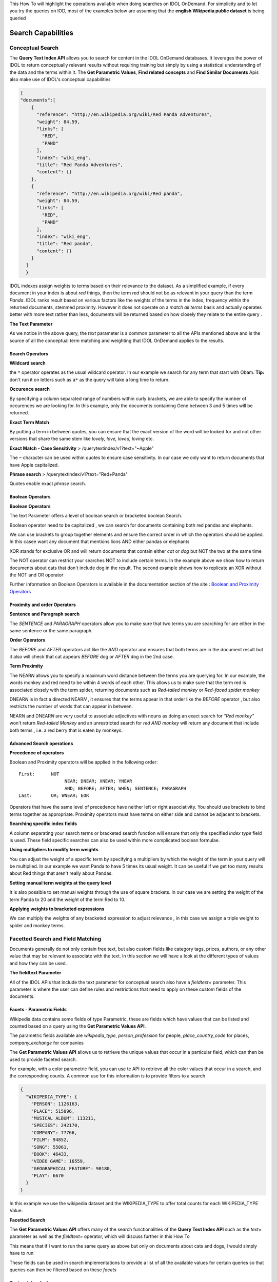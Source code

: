 This How To will highlight the operations available when doing searches
on IDOL OnDemand. For simplicity and to let you try the queries on IOD,
most of the examples below are assuming that the **english Wikipedia
public dataset** is being queried

Search Capabilities
-----------------


Conceptual Search
====================

The **Query Text Index API** allows you to search for content in the
IDOL OnDemand databases. It leverages the power of IDOL to return
conceptually relevant results without requiring training but simply by
using a statistical understanding of the data and the terms within it.
The **Get Parametric Values**, **Find related concepts** and **Find
Similar Documents** Apis also make use of IDOL's conceptual capabilities

.. http:post:: :: /querytextindex/v1?text=Red+Panda&database\_match=wiki\_eng

.. code-block:: javascript

    {
    "documents":[
        {
          "reference": "http://en.wikipedia.org/wiki/Red Panda Adventures",
          "weight": 84.59,
          "links": [
            "RED",
            "PAND"
          ],
          "index": "wiki_eng",
          "title": "Red Panda Adventures",
          "content": {}
        },
        {
          "reference": "http://en.wikipedia.org/wiki/Red panda",
          "weight": 84.59,
          "links": [
            "RED",
            "PAND"
          ],
          "index": "wiki_eng",
          "title": "Red panda",
          "content": {}
        }
      ]
      }

IDOL indexes assign weights to terms based on their relevance to the
dataset. As a simplified example, if every document in your index is
about *red* things, then the term *red* should not be as relevant in
your query than the term *Panda*. IDOL ranks result based on various
factors like the weights of the terms in the index, frequency within the
returned documents, stemmed proximity. However it does not operate on a
*match all terms* basis and actually operates better with more text
rather than less, documents will be returned based on how closely they
relate to the entire query .

**The Text Parameter**

As we notice in the above query, the *text* parameter is a common
parameter to all the APIs mentioned above and is the source of all the
conceptual term matching and weighting that IDOL OnDemand applies to the
results.

Search Operators
~~~~~~~~~~~~~~~~~~~~~~

**Wildcard search**

.. http:post:: :: /querytextindex/v1?text=Obam\*

the ``*`` operator operates as the usual wildcard operator. In our
example we search for any term that start with Obam. **Tip:** don't run
it on letters such as ``a*`` as the query will take a long time to
return.

**Occurence search**

.. http:post:: :: /querytextindex/v1?text=Gene[3:5]

By specifying a column separated range of numbers within curly brackets,
we are able to specify the number of occurences we are looking for. In
this example, only the documents containing Gene between 3 and 5 times
will be returned.

**Exact Term Match**

.. http:post:: :: /querytextindex/v1?text="lovely"

By putting a term in between quotes, you can ensure that the exact
version of the word will be looked for and not other versions that share
the same stem like *lovely, love, loved, loving* etc.

**Exact Match - Case Sensitivity** > /querytextindex/v1?text="~Apple"

The ``~`` character can be used within quotes to ensure case
sensitivity. In our case we only want to return documents that have
Apple capitalized.

**Phrase search** > /querytextindex/v1?text="Red+Panda"

Quotes enable exact *phrase* search.

Boolean Operators
~~~~~~~~~~~~~~~~~~~~~~


**Boolean Operators**

The text Parameter offers a level of boolean search or bracketed boolean
Search.

.. http:post:: :: /querytextindex/v1?text="Red+Panda" **AND** Elephant

Boolean operator need to be capitalized , we can search for documents
containing both red pandas and elephants.

.. http:post:: :: /querytextindex/v1?text=(Panda **OR** Elephant)\ **AND** Lion

We can use brackets to group together elements and ensure the correct
order in which the operators should be applied. In this casee want any
document that mentions lions AND either pandas or elephants

.. http:post:: :: /querytextindex/v1?text=cat **XOR** dog

XOR stands for exclusive OR and will return documents that contain
either *cat* or *dog* but NOT the two at the same time

.. http:post:: :: /querytextindex/v1?text=cat **NOT** dog
.. http:post:: :: /querytextindex/v1?text=(cat **NOT** dog) **OR** (dog **NOT** cat)

The NOT operator can restrict your searches NOT to include certain
terms. In the example above we show how to return documents about cats
that don't include dog in the result. The second example shows how to
replicate an XOR without the NOT and OR operator

Further information on Boolean Operators is available in the
documentation section of the site : `Boolean and Proximity
Operators <https://www.idolondemand.com/developer/docs/BooleanProximityOperators.html>`__

Proximity and order Operators
~~~~~~~~~~~~~~~~~~~~~~


**Sentence and Paragraph search**

.. http:post:: :: /querytextindex/v1?text=cat SENTENCE dog /querytextindex/v1?text=cat
    PARAGRAPH dog

The *SENTENCE* and *PARAGRAPH* operators allow you to make sure that two
terms you are searching for are either in the same sentence or the same
paragraph.

**Order Operators**

.. http:post:: :: /querytextindex/v1?text=cat BEFORE dog /querytextindex/v1?text=cat
    AFTER dog

The *BEFORE* and *AFTER* operators act like the *AND* operator and
ensures that both terms are in the document result but it also will
check that cat appears *BEFORE* dog or *AFTER* dog in the 2nd case.

**Term Proximity**

.. http:post:: :: /querytextindex/v1?text=(monkey NEAR4 red)

The NEAR\ *N* allows you to specify a maximum word distance between the
terms you are querying for. In our example, the words monkey and red
need to be within 4 words of each other. This allows us to make sure
that the term red is associated closely with the term spider, returning
documents such as *Red-tailed monkey* or *Red-faced spider monkey*

.. http:post:: :: /querytextindex/v1?text=(red DNEAR3 monkey)

DNEAR\ *N* is in fact a directed NEAR\ *N* , it ensures that the terms
appear in that order like the *BEFORE* operator , but also restricts the
number of words that can appear in between.

NEAR\ *N* and DNEAR\ *N* are very useful to associate adjectives with
nouns as doing an exact search for *"Red monkey"* won't return
*Red-tailed Monkey* and an unrestricted search for *red AND monkey* will
return any document that include both terms , i.e. a red berry that is
eaten by monkeys.

Advanced Search operations
~~~~~~~~~~~~~~~~~~~~~~


**Precedence of operators**

Boolean and Proximity operators will be applied in the following order:

::

    First:      NOT
                     NEAR; DNEAR; XNEAR; YNEAR
                     AND; BEFORE; AFTER; WHEN; SENTENCE; PARAGRAPH
    Last:       OR; WNEAR; EOR

Operators that have the same level of precedence have neither left or
right associativity. You should use brackets to bind terms together as
appropriate. Proximity operators must have terms on either side and
cannot be adjacent to brackets.

**Searching specific index fields**

.. http:post:: :: /querytextindex/v1?text=galaxy:DRETITLE /querytextindex/v1?text=("LA
    galaxy"):DRETITLE /querytextindex/v1?text=("LA galaxy"):DRETITLE AND
    Beckham

A column separating your search terms or bracketed search function will
ensure that only the specified *index type* field is used. These field
specific searches can also be used within more complicated boolean
formulae.

**Using multipliers to modify term weights**

.. http:post:: :: /querytextindex/v1?text=Red Panda[\*5]

You can adjust the weight of a specific term by specifying a multipliers
by which the weight of the term in your query will be multiplied. In our
example we want Panda to have 5 times its usual weight. It can be useful
if we get too many results about Red things that aren't really about
Pandas.

**Setting manual term weights at the query level**

.. http:post:: :: /querytextindex/v1?text=Red[10] Panda[20]

It is also possible to set manual weights through the use of square
brackets. In our case we are setting the weight of the term Panda to 20
and the weight of the term Red to 10.

**Applying weights to bracketed expressions**

.. http:post:: :: /querytextindex/v1?text= (Spider Monkey)[\*3] OR Tiger

We can multiply the weights of any bracketed expression to adjust
relevance , in this case we assign a triple weight to spider and monkey
terms.

Facetted Search and Field Matching
====================

Documents generally do not only contain free text, but also custom
fields like category tags, prices, authors, or any other value that may
be relevant to associate with the text. In this section we will have a
look at the different types of values and how they can be used.

**The fieldtext Parameter**

All of the IDOL APIs that include the text parameter for conceptual
search also have a *fieldtext=* parameter. This parameter is where the
user can define rules and restrictions that need to apply on these
custom fields of the documents.

Facets - Parametric Fields
~~~~~~~~~~~~~~~~

Wikipedia data contains some fields of type Parametric, these are fields
which have values that can be listed and counted based on a query using
the **Get Parametric Values API**.

The parametric fields available are *wikipedia\_type*,
*person\_profession* for people, *place\_country\_code* for places,
*company\_exchange* for companies

The **Get Parametric Values API** allows us to retrieve the unique
values that occur in a particular field, which can then be used to
provide faceted search.

For example, with a color parametric field, you can use te API to
retrieve all the color values that occur in a search, and the
corresponding counts. A common use for this information is to provide
filters to a search

.. http:post:: :: /getparametricvalues/v1?index=wiki\_eng&field\_name=wikipedia\_type

.. code-block:: javascript

    {
      "WIKIPEDIA_TYPE": {
        "PERSON": 1126163,
        "PLACE": 515896,
        "MUSICAL ALBUM": 113211,
        "SPECIES": 242170,
        "COMPANY": 77766,
        "FILM": 94852,
        "SONG": 55061,
        "BOOK": 46433,
        "VIDEO GAME": 16559,
        "GEOGRAPHICAL FEATURE": 90180,
        "PLAY": 6670
      }
    }

In this example we use the wikipedia dataset and the WIKIPEDIA\_TYPE to
offer total counts for each WIKIPEDIA\_TYPE Value.

**Facetted Search**

The **Get Parametric Values API** offers many of the search
functionalities of the **Query Text Index API** such as the *text=*
parameter as well as the *fieldtext=* operator, which will discuss
further in this How To

This means that if I want to run the same query as above but only on
documents about cats and dogs, I would simply have to run

.. http:post:: :: /getparametricvalues/v1?index=wiki\_eng&field\_name=wikipedia\_type&**text=**\ cats AND dogs
    .. code-block:: javascript

        {
          "WIKIPEDIA_TYPE": {
            "PERSON": 32738,
            "MUSICAL ALBUM": 4885,
            "BOOK": 3704,
            "FILM": 6012,
            "COMPANY": 3119,
            "SONG": 2079,
            "VIDEO GAME": 1158,
            "PLACE": 6280,
            "GEOGRAPHICAL FEATURE": 1302,
            "SPECIES": 2835,
            "PLAY": 441
          }
        }

These fields can be used in search implementations to provide a list of
all the available values for certain queries so that queries can then be
filtered based on these *facets*

Text match selectors
~~~~~~~~~~~~~~~~~~~~

**Matching a single value**

.. http:post:: :: /querytextindex/v1?text=Painting&**fieldtext=**\ MATCH{PERSON}:WIKIPEDIA\_TYPE

Since we have shown above that PERSON is a parametric entry for the
WIKIPEDIA\_TYPE field, we can run a search for all the documents that
relate to painting that are of type *PERSON*.

.. http:post:: :: /getparametricvalues/v1?index=wiki\_eng&field\_name=**person\_profession**\ &text=painting&\ **fieldtext=**\ MATCH{PERSON}:WIKIPEDIA\_TYPE

The previous query did not give us all the *painters* however, so we can
run another parametric query to find the list of the professions that
get returned from our query of Persons related to painting.

.. code-block:: javascript

    {
      "PERSON_PROFESSION": {
        "PAINTER": 4409,
        "PHOTOGRAPHER": 52,
        ...
       }
    }

It seems Painter is the value that we want

.. http:post:: :: /querytextindex/v1?text=Painting&**fieldtext=**\ MATCH{PERSON}:WIKIPEDIA\_TYPE
    **AND** MATCH{PAINTER}:PERSON\_PROFESSION

While it may be redundant in this case, as the entries with a
PERSON\_PROFESSION should also be of type PERSON, we can use boolean
operators in the fieltext parameter. Our example if finally retrieving
all the Painters related to *painting* .

**Matching multiple values**

.. http:post:: :: /querytextindex/v1?text=Painting&**fieldtext=**\ MATCHALL{PAINTER,SCULPTOR}:PERSON\_PROFESSION

It could be that we want to get all the people who were BOTH painters
and sculptors, the MATCHALL operator ensure that each of the values
specified has a match in the documents returned.

**Matching a value exclusively**

.. http:post:: :: /querytextindex/v1?text=Painting&**fieldtext=**\ MATCHCOVER{PAINTER}:PERSON\_PROFESSION

Should we want the people who were ONLY painters, the MATCHCOVER
specifier will make sure that all values of the PERSON\_PROFESSION field
match *PAINTER*

**Excluding Matches**

.. http:post:: :: /querytextindex/v1?text=Painting&**fieldtext=**\ NOTMATCH{PAINTER}:PERSON\_PROFESSION

NOTMATCH does what it says, the value specified will NOT be present in
any of the specified fields for the results returned.

Numeric Search
====================

When dealing with Numeric type fields, many numeric operations are
possible

.. http:post:: :: /querytextindex/v1?text=\*&fieldtext=**GREATER{1000000}**:PLACE\_POPULATION

We can look for places with more than a million people.

.. http:post:: :: /querytextindex/v1?text=\*&fieldtext=**LESS{100000}**:PLACE\_POPULATION

We can look for places with less than 100000 people.

.. http:post:: :: /querytextindex/v1?text=\*&fieldtext=**EQUAL{1061235}**:PLACE\_POPULATION

We can look for documents with population exactly equal to 1061235.

.. http:post:: :: /querytextindex/v1?text=\*&fieldtext=**NRANGE{12,26}**:PLACE\_POPULATION

We can look for documents with population between 12 and 26

Geo/Coordinate Search
====================

Numeric fields can define many things, like population or prices,
however, two numeric fields paired together can also indicate
coordinates.

.. http:post:: :: /querytextindex/v1?text=\*&fieldtext=\ **DISTCARTESIAN**\ {40,-100,2}:X:Y
.. http:post:: :: /querytextindex/v1?text=\*&fieldtext=\ **DISTCARTESIAN**\ {x,y,radius}:X:Y

.. http:post:: :: /querytextindex/v1?text=\*&fieldtext=\ **DISTSPHERICAL**\ {40,-100,2}:LAT:LON
.. http:post:: :: /querytextindex/v1?text=\*&fieldtext=\ **DISTSPHERICAL**\ {lat,lon,radius in KM}:LAT:LON

Places indexed in the wikipedia dataset have LAT and LON fields,
indicating their approximate coordinates. DISTCARTESIAN will treat the
coordinates as it would in a two-dimensional plane with the distance
being the units on that plane. However DISTSPHERICAL will assume it is
provided spherical coordinates and a radius in KM, it is very useful to
find places in the vicinity of another.

Date Search
====================

Date fields allow for useful date filtering on the results.

.. http:post:: :: /querytextindex/v1?text=\*&fieldtext=**GTNOW{}**:CREATED\_DATE
.. http:post:: :: /querytextindex/v1?text=\*&fieldtext=**LTNOW{}**:CREATED\_DATE

*GTNOW* and *LTNOW* let you restrict for articles created in the past ,
or the future !

.. http:post:: :: /querytextindex/v1?text=\*&fieldtext=**RANGE{-7,0}**:CREATED\_DATE

The RANGE operator lets you specify exact time range for which the
specified DATE field will be checked against. In our example we want
CREATED\_DATE to be within 7 days in the past.

Other allowed date syntaxes are as below:

-  *D+/M+/#YY+* , *HH:NN:SS D+/M+/#YY+* *HH:NN:SS D+/M+/#YY+ #ADBC* Are
   allowed date formats for the operator
-  N : for number of days , as in the example above
-  Ne : for epoch times
-  Ns : for a negative or positive number of seconds from now.

Other Operations
====================



**Boolean operators in fieldtext**

The fieldtext operator supports the three basic boolean operators NOT,
AND and OR.

.. http:post:: :: /querytextindex/v1?text=Painting&fieldtext=MATCH{PERSON}:WIKIPEDIA\_TYPE **AND** MATCH{PAINTER}:PERSON\_PROFESSION

.. http:post:: :: /querytextindex/v1?text=\*&fieldtext=**GREATER{1000000}**:PLACE\_POPULATION **OR** **DISTCARTESIAN**\ {50,-10,2}:LAT:LON

**Field Existence**

.. http:post:: :: /querytextindex/v1?text=\*&fieldtext=**EXISTS{}**:PLACE\_POPULATION
.. http:post:: :: /querytextindex/v1?text=\*&fieldtext=**EMPTY{}**:PLACE\_POPULATION

The EXISTS Operator allows us to ensure that a field is present in the
result. Here we are only returning documents that have the field
PLACE\_POPULATION. The oppositve EMPTY will return results if the field
value is empty or if the field doesn't exist.

Note: NOT+EXISTS{} will return results only if the field doesn't exist (
an empty value counts as EXISTS )
